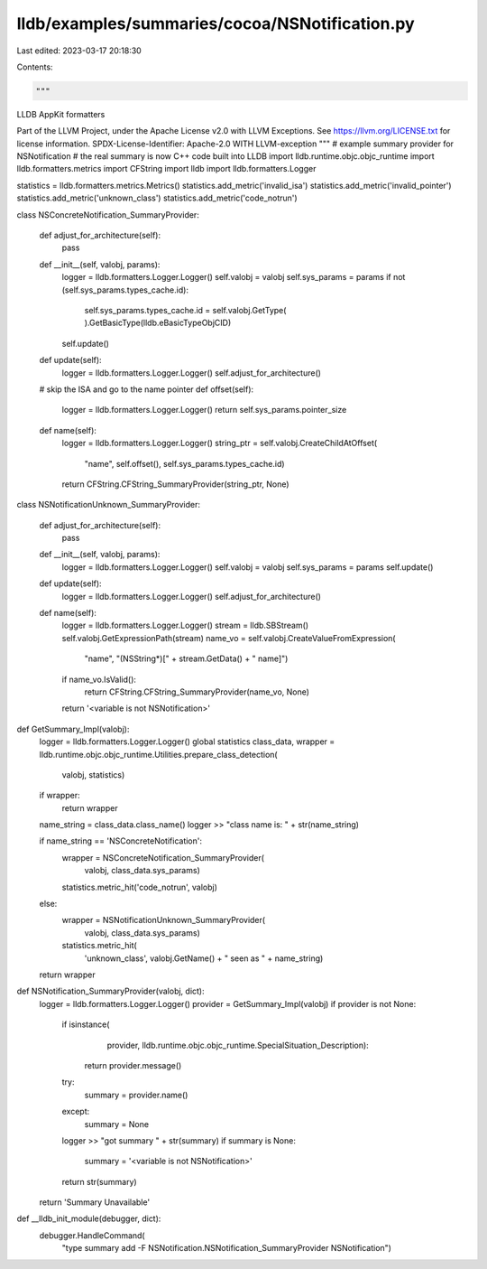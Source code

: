 lldb/examples/summaries/cocoa/NSNotification.py
===============================================

Last edited: 2023-03-17 20:18:30

Contents:

.. code-block:: py

    """
LLDB AppKit formatters

Part of the LLVM Project, under the Apache License v2.0 with LLVM Exceptions.
See https://llvm.org/LICENSE.txt for license information.
SPDX-License-Identifier: Apache-2.0 WITH LLVM-exception
"""
# example summary provider for NSNotification
# the real summary is now C++ code built into LLDB
import lldb.runtime.objc.objc_runtime
import lldb.formatters.metrics
import CFString
import lldb
import lldb.formatters.Logger

statistics = lldb.formatters.metrics.Metrics()
statistics.add_metric('invalid_isa')
statistics.add_metric('invalid_pointer')
statistics.add_metric('unknown_class')
statistics.add_metric('code_notrun')


class NSConcreteNotification_SummaryProvider:

    def adjust_for_architecture(self):
        pass

    def __init__(self, valobj, params):
        logger = lldb.formatters.Logger.Logger()
        self.valobj = valobj
        self.sys_params = params
        if not (self.sys_params.types_cache.id):
            self.sys_params.types_cache.id = self.valobj.GetType(
            ).GetBasicType(lldb.eBasicTypeObjCID)
        self.update()

    def update(self):
        logger = lldb.formatters.Logger.Logger()
        self.adjust_for_architecture()

    # skip the ISA and go to the name pointer
    def offset(self):
        logger = lldb.formatters.Logger.Logger()
        return self.sys_params.pointer_size

    def name(self):
        logger = lldb.formatters.Logger.Logger()
        string_ptr = self.valobj.CreateChildAtOffset(
            "name", self.offset(), self.sys_params.types_cache.id)
        return CFString.CFString_SummaryProvider(string_ptr, None)


class NSNotificationUnknown_SummaryProvider:

    def adjust_for_architecture(self):
        pass

    def __init__(self, valobj, params):
        logger = lldb.formatters.Logger.Logger()
        self.valobj = valobj
        self.sys_params = params
        self.update()

    def update(self):
        logger = lldb.formatters.Logger.Logger()
        self.adjust_for_architecture()

    def name(self):
        logger = lldb.formatters.Logger.Logger()
        stream = lldb.SBStream()
        self.valobj.GetExpressionPath(stream)
        name_vo = self.valobj.CreateValueFromExpression(
            "name", "(NSString*)[" + stream.GetData() + " name]")
        if name_vo.IsValid():
            return CFString.CFString_SummaryProvider(name_vo, None)
        return '<variable is not NSNotification>'


def GetSummary_Impl(valobj):
    logger = lldb.formatters.Logger.Logger()
    global statistics
    class_data, wrapper = lldb.runtime.objc.objc_runtime.Utilities.prepare_class_detection(
        valobj, statistics)
    if wrapper:
        return wrapper

    name_string = class_data.class_name()
    logger >> "class name is: " + str(name_string)

    if name_string == 'NSConcreteNotification':
        wrapper = NSConcreteNotification_SummaryProvider(
            valobj, class_data.sys_params)
        statistics.metric_hit('code_notrun', valobj)
    else:
        wrapper = NSNotificationUnknown_SummaryProvider(
            valobj, class_data.sys_params)
        statistics.metric_hit(
            'unknown_class',
            valobj.GetName() +
            " seen as " +
            name_string)
    return wrapper


def NSNotification_SummaryProvider(valobj, dict):
    logger = lldb.formatters.Logger.Logger()
    provider = GetSummary_Impl(valobj)
    if provider is not None:
        if isinstance(
                provider,
                lldb.runtime.objc.objc_runtime.SpecialSituation_Description):
            return provider.message()
        try:
            summary = provider.name()
        except:
            summary = None
        logger >> "got summary " + str(summary)
        if summary is None:
            summary = '<variable is not NSNotification>'
        return str(summary)
    return 'Summary Unavailable'


def __lldb_init_module(debugger, dict):
    debugger.HandleCommand(
        "type summary add -F NSNotification.NSNotification_SummaryProvider NSNotification")


